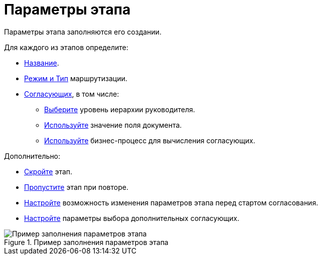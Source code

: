 = Параметры этапа

Параметры этапа заполняются его создании.

.Для каждого из этапов определите:
* xref:stage-name.adoc[Название].
* xref:stage-mode.adoc[Режим и Тип] маршрутизации.
* xref:stage-approvers.adoc[Согласующих], в том числе:
** xref:stage-approvers.adoc#hierarchy[Выберите] уровень иерархии руководителя.
** xref:stage-approvers.adoc#card-field[Используйте] значение поля документа.
** xref:stage-approvers.adoc#business-proces[Используйте] бизнес-процесс для вычисления согласующих.

.Дополнительно:
* xref:stage-hide.adoc[Скройте] этап.
* xref:stage-skip-repeat.adoc[Пропустите] этап при повторе.
* xref:stage-availability.adoc[Настройте] возможность изменения параметров этапа перед стартом согласования.
* xref:stage-additional-approvers.adoc[Настройте] параметры выбора дополнительных согласующих.

.Пример заполнения параметров этапа
image::stage-details.png[Пример заполнения параметров этапа]
